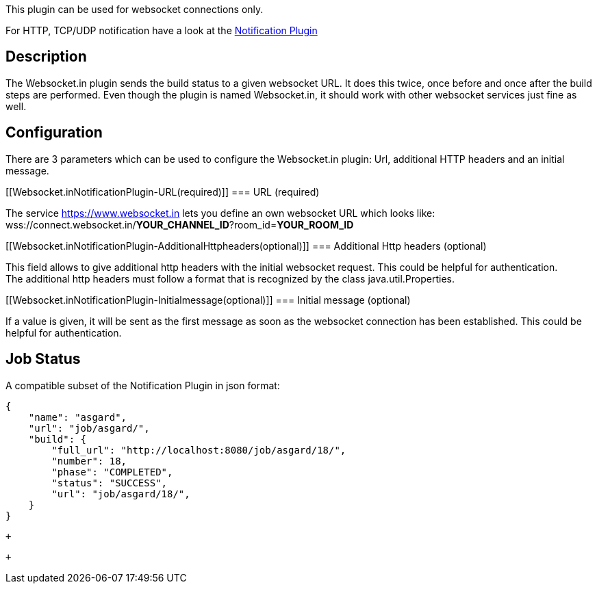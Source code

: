 This plugin can be used for websocket connections only.

For HTTP, TCP/UDP notification have a look at
the https://wiki.jenkins.io/display/JENKINS/Notification+Plugin[Notification
Plugin]

[[Websocket.inNotificationPlugin-Description]]
== Description

The Websocket.in plugin sends the build status to a given websocket URL.
It does this twice, once before and once after the build steps are
performed. Even though the plugin is named Websocket.in, it should work
with other websocket services just fine as well.

[[Websocket.inNotificationPlugin-Configuration]]
== Configuration

There are 3 parameters which can be used to configure the Websocket.in
plugin: Url, additional HTTP headers and an initial message.

[[Websocket.inNotificationPlugin-URL(required)]]
=== URL (required)

The service https://www.websocket.in/[https://www.websocket.in] lets you
define an own websocket URL which looks like: +
wss://connect.websocket.in/*YOUR_CHANNEL_ID*?room_id=*YOUR_ROOM_ID*

[[Websocket.inNotificationPlugin-AdditionalHttpheaders(optional)]]
=== Additional Http headers (optional)

This field allows to give additional http headers with the initial
websocket request. This could be helpful for authentication. +
The additional http headers must follow a format that is recognized by
the class java.util.Properties.

[[Websocket.inNotificationPlugin-Initialmessage(optional)]]
=== Initial message (optional)

If a value is given, it will be sent as the first message as soon as the
websocket connection has been established. This could be helpful for
authentication.

[[Websocket.inNotificationPlugin-JobStatus]]
== Job Status

A compatible subset of the Notification Plugin in json format:

[source,syntaxhighlighter-pre]
----
{
    "name": "asgard",
    "url": "job/asgard/",
    "build": {
        "full_url": "http://localhost:8080/job/asgard/18/",
        "number": 18,
        "phase": "COMPLETED",
        "status": "SUCCESS",
        "url": "job/asgard/18/",
    }
}
----

 +

 +
